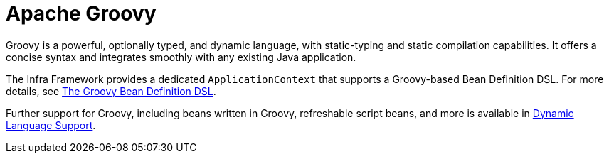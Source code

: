 [[groovy]]
= Apache Groovy
:page-section-summary-toc: 1

Groovy is a powerful, optionally typed, and dynamic language, with static-typing and static
compilation capabilities. It offers a concise syntax and integrates smoothly with any
existing Java application.

The Infra Framework provides a dedicated `ApplicationContext` that supports a Groovy-based
Bean Definition DSL. For more details, see
xref:core/beans/basics.adoc#groovy-bean-definition-dsl[The Groovy Bean Definition DSL].

Further support for Groovy, including beans written in Groovy, refreshable script beans,
and more is available in xref:languages/dynamic.adoc[Dynamic Language Support].
